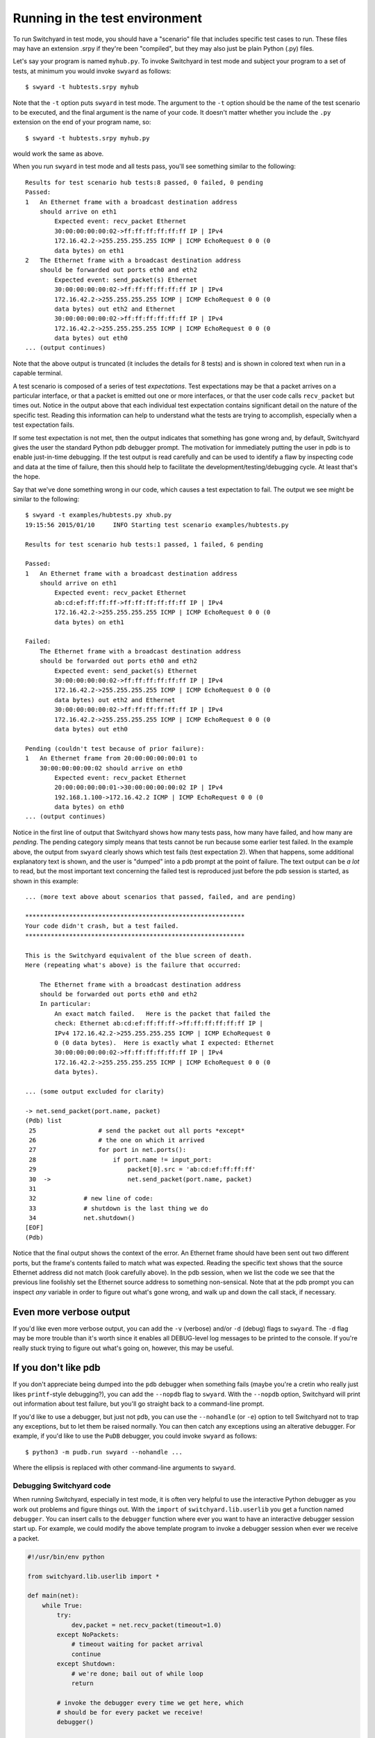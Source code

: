 .. _runtest:

Running in the test environment
*******************************

To run Switchyard in test mode, you should have a "scenario" file that includes specific test cases to run.  These files may have an extension .srpy if they're been "compiled", but they may also just be plain Python (.py) files.

Let's say your program is named ``myhub.py``.  To invoke Switchyard in test mode and subject your program to a set of tests, at minimum you would invoke ``swyard`` as follows::

    $ swyard -t hubtests.srpy myhub

Note that the ``-t`` option puts ``swyard`` in test mode.  The argument to the ``-t`` option should be the name of the test scenario to be executed, and the final argument is the name of your code.  It doesn't matter whether you include the ``.py`` extension on the end of your program name, so::

    $ swyard -t hubtests.srpy myhub.py

would work the same as above.

When you run ``swyard`` in test mode and all tests pass, you'll see something
similar to the following::

    Results for test scenario hub tests:8 passed, 0 failed, 0 pending
    Passed:
    1   An Ethernet frame with a broadcast destination address
        should arrive on eth1
            Expected event: recv_packet Ethernet
            30:00:00:00:00:02->ff:ff:ff:ff:ff:ff IP | IPv4
            172.16.42.2->255.255.255.255 ICMP | ICMP EchoRequest 0 0 (0
            data bytes) on eth1
    2   The Ethernet frame with a broadcast destination address
        should be forwarded out ports eth0 and eth2
            Expected event: send_packet(s) Ethernet
            30:00:00:00:00:02->ff:ff:ff:ff:ff:ff IP | IPv4
            172.16.42.2->255.255.255.255 ICMP | ICMP EchoRequest 0 0 (0
            data bytes) out eth2 and Ethernet
            30:00:00:00:00:02->ff:ff:ff:ff:ff:ff IP | IPv4
            172.16.42.2->255.255.255.255 ICMP | ICMP EchoRequest 0 0 (0
            data bytes) out eth0
    ... (output continues)


Note that the above output is truncated (it includes the details for 8 tests) and is shown in colored text when run in a capable terminal.  

A test scenario is composed of a series of test *expectations*.  Test expectations may be that a packet arrives on a particular interface, or that a packet is emitted out one or more interfaces, or that the user code calls ``recv_packet`` but times out.  Notice in the output above that each individual test expectation contains significant detail on the nature of the specific test.  Reading this information can help to understand what the tests are trying to accomplish, especially when a test expectation fails.

If some test expectation is not met, then the output indicates that something has gone wrong and, by default, Switchyard gives the user the standard Python pdb debugger prompt.  The motivation for immediately putting the user in pdb is to enable just-in-time debugging.  If the test output is read carefully and can be used to identify a flaw by inspecting code and data at the time of failure, then this should help to facilitate the development/testing/debugging cycle.  At least that's the hope.

Say that we've done something wrong in our code, which causes a test expectation to fail.  The output we see might be similar to the following:

::

    $ swyard -t examples/hubtests.py xhub.py  
    19:15:56 2015/01/10     INFO Starting test scenario examples/hubtests.py

    Results for test scenario hub tests:1 passed, 1 failed, 6 pending

    Passed:
    1   An Ethernet frame with a broadcast destination address
        should arrive on eth1
            Expected event: recv_packet Ethernet
            ab:cd:ef:ff:ff:ff->ff:ff:ff:ff:ff:ff IP | IPv4
            172.16.42.2->255.255.255.255 ICMP | ICMP EchoRequest 0 0 (0
            data bytes) on eth1

    Failed:
        The Ethernet frame with a broadcast destination address
        should be forwarded out ports eth0 and eth2
            Expected event: send_packet(s) Ethernet
            30:00:00:00:00:02->ff:ff:ff:ff:ff:ff IP | IPv4
            172.16.42.2->255.255.255.255 ICMP | ICMP EchoRequest 0 0 (0
            data bytes) out eth2 and Ethernet
            30:00:00:00:00:02->ff:ff:ff:ff:ff:ff IP | IPv4
            172.16.42.2->255.255.255.255 ICMP | ICMP EchoRequest 0 0 (0
            data bytes) out eth0

    Pending (couldn't test because of prior failure):
    1   An Ethernet frame from 20:00:00:00:00:01 to
        30:00:00:00:00:02 should arrive on eth0
            Expected event: recv_packet Ethernet
            20:00:00:00:00:01->30:00:00:00:00:02 IP | IPv4
            192.168.1.100->172.16.42.2 ICMP | ICMP EchoRequest 0 0 (0
            data bytes) on eth0
    ... (output continues)

Notice in the first line of output that Switchyard shows how many tests pass, how many have
failed, and how many are *pending*.  The pending category simply means that tests cannot be run because some earlier test failed.   In the example above, the output from ``swyard`` clearly shows which test fails (test expectation 2).  When that happens, some additional explanatory text is shown, and the user is "dumped" into a pdb prompt at the point of failure.  The text output can be *a lot* to read, but the most important text concerning the failed test is reproduced just before the pdb session is started, as shown in this example:


::

    ... (more text above about scenarios that passed, failed, and are pending)

    ************************************************************
    Your code didn't crash, but a test failed.
    ************************************************************

    This is the Switchyard equivalent of the blue screen of death.
    Here (repeating what's above) is the failure that occurred:

        The Ethernet frame with a broadcast destination address
        should be forwarded out ports eth0 and eth2
        In particular:
            An exact match failed.   Here is the packet that failed the
            check: Ethernet ab:cd:ef:ff:ff:ff->ff:ff:ff:ff:ff:ff IP |
            IPv4 172.16.42.2->255.255.255.255 ICMP | ICMP EchoRequest 0
            0 (0 data bytes).  Here is exactly what I expected: Ethernet
            30:00:00:00:00:02->ff:ff:ff:ff:ff:ff IP | IPv4
            172.16.42.2->255.255.255.255 ICMP | ICMP EchoRequest 0 0 (0
            data bytes).

    ... (some output excluded for clarity)

    -> net.send_packet(port.name, packet)
    (Pdb) list
     25                 # send the packet out all ports *except*
     26                 # the one on which it arrived
     27                 for port in net.ports():
     28                     if port.name != input_port:
     29                         packet[0].src = 'ab:cd:ef:ff:ff:ff'
     30  ->                     net.send_packet(port.name, packet)
     31     
     32             # new line of code:
     33             # shutdown is the last thing we do
     34             net.shutdown()
    [EOF]
    (Pdb) 

Notice that the final output shows the context of the error.  An Ethernet frame should have been sent out two different ports, but the frame's contents failed to match what was expected.  Reading the specific text shows that the source Ethernet address did not match (look carefully above).  In the pdb session, when we list the code we see that the previous line foolishly set the Ethernet source address to something non-sensical.  Note that at the pdb prompt you can inspect *any* variable in order to figure out what's gone wrong, and walk up and down the call stack, if necessary.

Even more verbose output
------------------------

If you'd like even more verbose output, you can add the ``-v`` (verbose) and/or ``-d`` (debug) flags to ``swyard``.  The ``-d`` flag may be more trouble than it's worth since it enables all DEBUG-level log messages to be printed to the console.  If you're really stuck trying to figure out what's going on, however, this may be useful.

If you don't like pdb
---------------------

If you don't appreciate being dumped into the ``pdb`` debugger when something fails (maybe you're a cretin who really just likes ``printf``-style debugging?), you can add the ``--nopdb`` flag to ``swyard``.  With the ``--nopdb`` option, Switchyard will print out information about test failure, but you'll go straight back to a command-line prompt.

If you'd like to use a debugger, but just not ``pdb``, you can use the ``--nohandle`` (or ``-e``) option to tell Switchyard not to trap any exceptions, but to let them be raised normally.  You can then catch any exceptions using an alterative debugger.  For example, if you'd like to use the ``PuDB`` debugger, you could invoke ``swyard`` as follows::

    $ python3 -m pudb.run swyard --nohandle ... 

Where the ellipsis is replaced with other command-line arguments to ``swyard``.  

.. _debugging:

Debugging Switchyard code
=========================

When running Switchyard, especially in test mode, it is often very helpful to use the interactive Python debugger as you work out problems and figure things out.  With the ``import`` of ``switchyard.lib.userlib`` you get a function named ``debugger``.  You can insert calls to the ``debugger`` function where ever you want to have an interactive debugger session start up.   For example, we could modify the above template program to invoke a debugger session when ever we receive a packet.  

.. code-block:: python

    #!/usr/bin/env python

    from switchyard.lib.userlib import *

    def main(net):
        while True:
            try:
                dev,packet = net.recv_packet(timeout=1.0)
            except NoPackets:
                # timeout waiting for packet arrival
                continue
            except Shutdown:
                # we're done; bail out of while loop
                return

            # invoke the debugger every time we get here, which
            # should be for every packet we receive!
            debugger()

        # before exiting our main function,
        # perform shutdown on network
        net.shutdown()

As noted above, if there is a runtime error in your code, Switchyard will automatically dump you into the Python debugger (pdb) to see exactly where the program crashed and what may have caused it.  You can use any Python commands to inspect variables, and try to understand the state of the program at the time of the crash.

